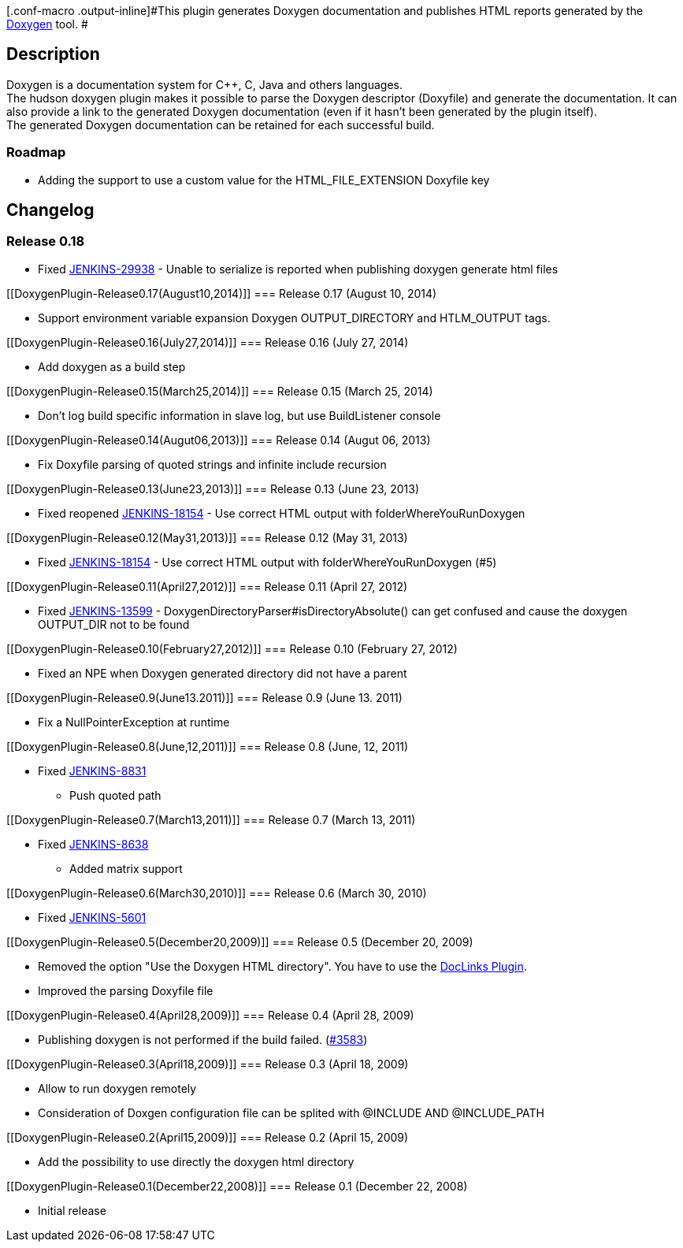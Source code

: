 [.conf-macro .output-inline]#This plugin generates Doxygen documentation
and publishes HTML reports generated by the
http://www.stack.nl/~dimitri/doxygen/[Doxygen] tool. #

[[DoxygenPlugin-Description]]
== Description

Doxygen is a documentation system for C++, C, Java and others
languages. +
The hudson doxygen plugin makes it possible to parse the Doxygen
descriptor (Doxyfile) and generate the documentation. It can also
provide a link to the generated Doxygen documentation (even if it hasn't
been generated by the plugin itself). +
The generated Doxygen documentation can be retained for each successful
build.

[[DoxygenPlugin-Roadmap]]
=== Roadmap

* Adding the support to use a custom value for the HTML_FILE_EXTENSION
Doxyfile key

[[DoxygenPlugin-Changelog]]
== Changelog

[[DoxygenPlugin-Release0.18]]
=== Release 0.18

* Fixed
https://issues.jenkins-ci.org/browse/JENKINS-29938[JENKINS-29938] -
Unable to serialize is reported when publishing doxygen generate html
files

[[DoxygenPlugin-Release0.17(August10,2014)]]
=== Release 0.17 (August 10, 2014)

* Support environment variable expansion Doxygen OUTPUT_DIRECTORY and
HTLM_OUTPUT tags.

[[DoxygenPlugin-Release0.16(July27,2014)]]
=== Release 0.16 (July 27, 2014)

* Add doxygen as a build step

[[DoxygenPlugin-Release0.15(March25,2014)]]
=== Release 0.15 (March 25, 2014)

* Don't log build specific information in slave log, but use
BuildListener console

[[DoxygenPlugin-Release0.14(Augut06,2013)]]
=== Release 0.14 (Augut 06, 2013)

* Fix Doxyfile parsing of quoted strings and infinite include recursion

[[DoxygenPlugin-Release0.13(June23,2013)]]
=== Release 0.13 (June 23, 2013)

* Fixed reopened
https://issues.jenkins-ci.org/browse/JENKINS-18154[JENKINS-18154] - Use
correct HTML output with folderWhereYouRunDoxygen

[[DoxygenPlugin-Release0.12(May31,2013)]]
=== Release 0.12 (May 31, 2013)

* Fixed
https://issues.jenkins-ci.org/browse/JENKINS-18154[JENKINS-18154] - Use
correct HTML output with folderWhereYouRunDoxygen (#5)

[[DoxygenPlugin-Release0.11(April27,2012)]]
=== Release 0.11 (April 27, 2012)

* Fixed
https://issues.jenkins-ci.org/browse/JENKINS-13599[JENKINS-13599] -
DoxygenDirectoryParser#isDirectoryAbsolute() can get confused and cause
the doxygen OUTPUT_DIR not to be found

[[DoxygenPlugin-Release0.10(February27,2012)]]
=== Release 0.10 (February 27, 2012)

* Fixed an NPE when Doxygen generated directory did not have a parent

[[DoxygenPlugin-Release0.9(June13.2011)]]
=== Release 0.9 (June 13. 2011)

* Fix a NullPointerException at runtime

[[DoxygenPlugin-Release0.8(June,12,2011)]]
=== Release 0.8 (June, 12, 2011)

* Fixed https://issues.jenkins-ci.org/browse/JENKINS-8831[JENKINS-8831]
- Push quoted path

[[DoxygenPlugin-Release0.7(March13,2011)]]
=== Release 0.7 (March 13, 2011)

* Fixed https://issues.jenkins-ci.org/browse/JENKINS-8638[JENKINS-8638]
- Added matrix support

[[DoxygenPlugin-Release0.6(March30,2010)]]
=== Release 0.6 (March 30, 2010)

* Fixed https://issues.jenkins-ci.org/browse/JENKINS-5601[JENKINS-5601]

[[DoxygenPlugin-Release0.5(December20,2009)]]
=== Release 0.5 (December 20, 2009)

* Removed the option "Use the Doxygen HTML directory". You have to use
the http://wiki.jenkins-ci.org/display/HUDSON/DocLinks+Plugin[DocLinks
Plugin].
* Improved the parsing Doxyfile file

[[DoxygenPlugin-Release0.4(April28,2009)]]
=== Release 0.4 (April 28, 2009)

* Publishing doxygen is not performed if the build failed.
(https://hudson.dev.java.net/issues/show_bug.cgi?id=3583[#3583])

[[DoxygenPlugin-Release0.3(April18,2009)]]
=== Release 0.3 (April 18, 2009)

* Allow to run doxygen remotely
* Consideration of Doxgen configuration file can be splited with
@INCLUDE AND @INCLUDE_PATH

[[DoxygenPlugin-Release0.2(April15,2009)]]
=== Release 0.2 (April 15, 2009)

* Add the possibility to use directly the doxygen html directory

[[DoxygenPlugin-Release0.1(December22,2008)]]
=== Release 0.1 (December 22, 2008)

* Initial release
